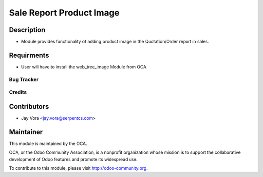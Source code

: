 ==================================
Sale Report Product Image
==================================

Description
-----------

* Module provides functionality of adding product image in the Quotation/Order report in sales.

Requirments
-----------

* User will have to install the web_tree_image Module from OCA.
 
Bug Tracker
===========

Credits
=======

Contributors
------------

* Jay Vora <jay.vora@serpentcs.com>

Maintainer
----------

.. image:: http://odoo-community.org/logo.png
   :alt: Odoo Community Association
   :target: http://odoo-community.org

This module is maintained by the OCA.

OCA, or the Odoo Community Association, is a nonprofit organization whose
mission is to support the collaborative development of Odoo features and
promote its widespread use.

To contribute to this module, please visit http://odoo-community.org.
